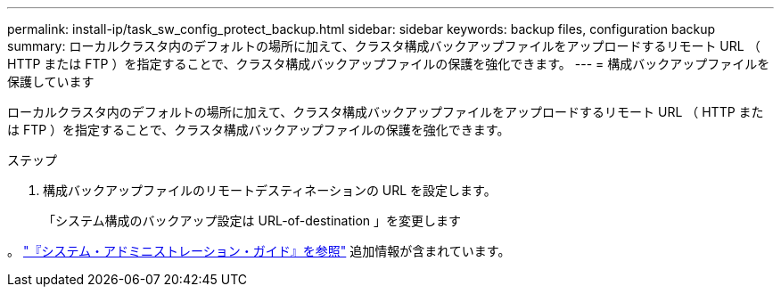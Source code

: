 ---
permalink: install-ip/task_sw_config_protect_backup.html 
sidebar: sidebar 
keywords: backup files, configuration backup 
summary: ローカルクラスタ内のデフォルトの場所に加えて、クラスタ構成バックアップファイルをアップロードするリモート URL （ HTTP または FTP ）を指定することで、クラスタ構成バックアップファイルの保護を強化できます。 
---
= 構成バックアップファイルを保護しています


[role="lead"]
ローカルクラスタ内のデフォルトの場所に加えて、クラスタ構成バックアップファイルをアップロードするリモート URL （ HTTP または FTP ）を指定することで、クラスタ構成バックアップファイルの保護を強化できます。

.ステップ
. 構成バックアップファイルのリモートデスティネーションの URL を設定します。
+
「システム構成のバックアップ設定は URL-of-destination 」を変更します



。 https://docs.netapp.com/ontap-9/topic/com.netapp.doc.dot-cm-sag/home.html["『システム・アドミニストレーション・ガイド』を参照"] 追加情報が含まれています。
